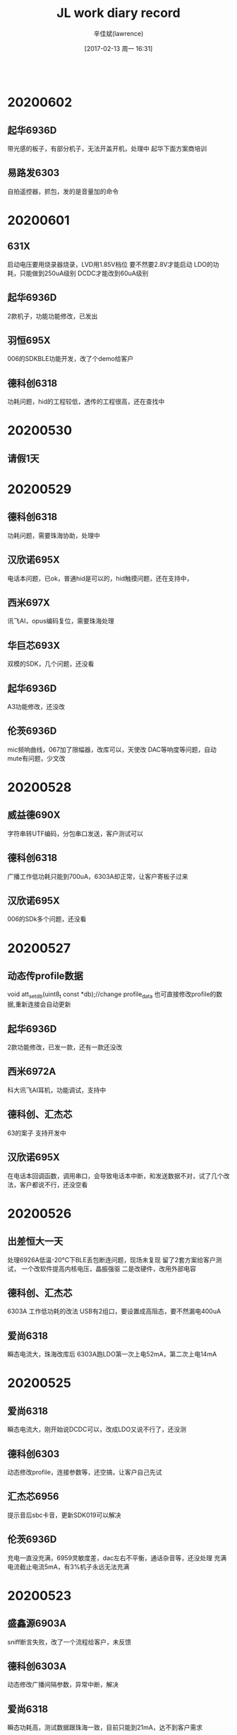 #+TITLE:       JL work diary record
#+AUTHOR:      辛佳斌(lawrence)
#+DATE:        [2017-02-13 周一 16:31]
#+EMAIL:       lawrencejiabin@163.com
#+KEYWORDS:    the page keywords, e.g. for the XHTML meta tag
#+LANGUAGE:    language for HTML, e.g. ‘en’ (org-export-default-language)
#+TODO:        TODO

#+SEQ_TODO: TODO(T!) | DONE(D@)3  CANCELED(C@/!)  
#+SEQ_TODO: REPORT(r) BUG(b) KNOWNCAUSE(k) | FIXED(f)
   #+BEGIN_SRC c
   #+END_SRC


* 20200602
** 起华6936D
   带光感的板子，有部分机子，无法开盖开机，处理中
   起华下面方案商培训
** 易路发6303
   自拍遥控器，抓包，发的是音量加的命令

* 20200601
** 631X
   启动电压要用烧录器烧录，LVD用1.85V档位
   要不然要2.8V才能启动
   LDO的功耗，只能做到250uA级别
   DCDC才能改到60uA级别
** 起华6936D
   2款机子，功能功能修改，已发出
** 羽恒695X
   006的SDKBLE功能开发，改了个demo给客户
** 德科创6318
   功耗问题，hid的工程较低，透传的工程很高，还在查找中
* 20200530
** 请假1天
* 20200529
** 德科创6318
   功耗问题，需要珠海协助，处理中
** 汉欣诺695X
   电话本问题，已ok，普通hid是可以的，hid触摸问题，还在支持中，
** 西米697X
   讯飞AI，opus编码复位，需要珠海处理
** 华巨芯693X
   双模的SDK，几个问题，还没看
** 起华6936D
   A3功能修改，还没改
** 伦茨6936D
   mic频响曲线，067加了限幅器，改库可以，天使改
   DAC等响度等问题，自动mute有问题，少文改
* 20200528
** 威益德690X
   字符串转UTF编码，分包串口发送，客户测试可以
** 德科创6318
   广播工作低功耗只能到700uA，6303A却正常，让客户寄板子过来
** 汉欣诺695X
   006的SDk多个问题，还没看
* 20200527
** 动态传profile数据
   void att_set_db(uint8_t const *db);//change profile_data
   也可直接修改profile的数据,重新连接会自动更新
** 起华6936D
   2款功能修改，已发一款，还有一款还没改
** 西米6972A
   科大讯飞AI耳机，功能调试，支持中
** 德科创、汇杰芯
   63的案子  支持开发中
** 汉欣诺695X
   在电话本回调函数，调用串口，会导致电话本中断，和发送数据不对，试了几个改法，客户都说不行，还没空看
* 20200526
** 出差恒大一天
   处理6926A低温-20°C下BLE丢包断连问题，现场未复现
   留了2套方案给客户测试，
   一个改软件提高内核电压，晶振强驱
   二是改硬件，改用外部电容
** 德科创、汇杰芯
   6303A  工作低功耗的改法
   USB有2组口，要设置成高阻态，要不然漏电400uA
** 爱尚6318
   瞬态电流大，珠海改库后
   6303A跑LDO第一次上电52mA，第二次上电14mA
* 20200525
** 爱尚6318
   瞬态电流大，刚开始说DCDC可以，改成LDO又说不行了，还没测
** 德科创6303
   动态修改profile，连接参数等，还空搞，让客户自己先试
** 汇杰芯6956
   提示音后sbc卡音，更新SDK019可以解决
** 伦茨6936D
   充电一直没充满，6959灵敏度差，dac左右不平衡，通话杂音等，还没处理
   充满电流截止电流5mA，有3%机子永远无法充满
* 20200523
** 盛鑫源6903A
   sniff断言失败，改了一个流程给客户，未反馈
** 德科创6303A
   动态修改广播间隔参数，异常中断，解决
** 爱尚6318
   瞬态功耗高，测试数据跟珠海一致，目前只能到21mA，达不到客户需求
* 20200522
** 锦芯6936D
   没有放关机提示音,导致没有提示音结束的消息，导致没有实际关机，把机子耗没电
** 摩天6936D
   关机流程：先提示音结束，灯才灭，等按键松手，再关机
* 20200521
** 630X
   硬件复位,PB2有个短按即复位的功能
    //< close short key reset
    p33_and_1byte(P3_PR_PWR, ~BIT(3));
    //< close long key reset
    p33_and_1byte(P3_PINR_CON, 0);
** 盛鑫源6303A
   sniff和串口通信，冲突死机，给了一个方法给客户，客户还没测试
** 爱尚6318
   瞬态电流大，秉铨改了几个库，测试都不行
** 尚凌692X
   录音大容量U盘有问题，测试到2个问题，得珠海协助
** 联巨兴690X
   linein录音丢音，测试1K测试不到，测试音乐歌曲能测到，不知道客户要怎么对比，暂不处理
* 20200520
** 串口
   波特率9600,电脑端的发送间隔不能太小,理想是50ms
   要不然容易出现,超时时间未到,导致几个包合在一起
** 锐一690X
   id3死机问题，已处理，又提了几个播歌异常的歌曲等问题，拒绝客户处理，让客户换695X
** 恒鼎荣692X
   BLE随EDR一起断开，串口0的B口死机等问题，改了个版本给客户
** 科普豪6956A
   串口升级不了，ota.bin读取key时，固定有一个bit读错，寄珠海
** 博建6936
   充电仓左右反，已支持
* 20200519
** 盛鑫源6303A
   串口双向流控，已OK
** 联创视听692X
   无线遥控syn480R波形解析，借用红外模块处理，
   客户抓逻辑分析仪波形，给建议处理中
* 20200518
** 晶振
   负载电容应用12pF的
** 起华6966A
   I22程序已发出
** 盛鑫源6303A
   串口流控demo，调试中
* 20200516
** 起华6966A
   I22调试中
** 羽恒692X
   改繁体库后小写字母文件名出错，是FAT只认大写，而繁体的编码值落在小写字母上，让客户自己应用层小写转大写，已解决
** 德科创6303A
   串口不稳定，sniff模式造成，暂时先关掉处理，后面再看怎么优化
** 春苗695X
   双SD卡同时启用，目前SDK不支持，等006再说
* 20200515
** 起华6936D
   连苹果，不进低功耗，已OK，充电仓左右反，耳机程序还没改好
** 起华6966
   案子调试，还没调
** 羽恒692X
   繁体乱码，珠海改库OK
** 恒大692X
   蓝牙断连，珠海改库，发给客户抓log
** 德科创6303A
   串口接收不稳定，偶尔乱码，支持中
* 20200514
** 起华6936D
   程序进入sniff后，功耗还有2mA，是功能上加了个10ms的定时器导致，已处理
** 春苗695X
   蓝牙发射器死机，复位等问题，已处理
** 美师傅693X
   光感驱动调试，支持中
** 铬元692X
   Beacon主机扫描，获取rssi需求，支持中
** 羽恒692X
   创建繁体的文件夹，乱码问题，还没看
* 20200513
** 起华6936D
   R5部分机子无端耗电，充不满，改了2个地方给客户测试
** 起华6936D
   搭配F95充电仓，改了一版程序给客户
** 盛鑫源6303A
   周立功替换模块，调试中
** 科普豪690X
   ble广播包，动态填充，已OK
** 也杨692X
   ble蓝牙名显示不完整，buf溢出问题，去掉不必要广播字段，已ok
* 20200512
** 起华6936D
   R5板子异常，已完成
** 盛鑫源6303A
   周立功替换模块，调试中
** 源创杰6936D
   SC7A20敲击异常，不灵等问题，偶尔还会异常，让客户找敲击原厂
** 尚凌692X
   发射器连BK耳机，声音卡，寄珠海
* 20200511
** 猫王6926C
   P1、P5、PVX都出现重启后状态对不上，是因为APP协议有改动，
   没有告知，客户还没确定是否要改，待确定
** 盛鑫源630X
   周立功BLE模块，串口能接收，协议功能还没时间搞
** 尚凌692X
   BLE notify发送大量短包，偶尔会出现卡30ms，处理中
* 20200509
** BLE长包
   const int config_btctler_le_features = LE_ENCRYPTION | LE_DATA_PACKET_LENGTH_EXTENSION;
   const int config_btctler_le_acl_packet_length = 251;///27;
** 灵奥690X
   发射器机子出现死机无法长按8s复位，107公版rtc睡眠后无法长按复位，
   SDK的bug，看客户沟通，再看是否要找珠海处理
** 组创6933C
   死机问题，客户不接受解释
** 猫王6926C
   P1功放噗声，P5重启后APP获取状态对不上，都在处理中
** 科普豪695X
   LE层长包，已告知珠海
* 20200508
** 起华6936D
   A3没声音，和H3-LW620触摸，2款程序已发出
** 猫王6926C
   P1添加配对提示音，已发出
** 组创6933C
   BLE按摩器死机，只有客户的代码在他的电脑编译才能复现，无法处理，
   只关了总打印处理，死机后能立马复位
** 天地宏695X
   音箱调试3个问题，处理中
* 20200507
** 猫王6926C
   PVX、P5、P1，3款机型程序已发出，还有个低电复位的，处理中
** 组创6933C
   BLE按摩器，出现死机，目前只有客户的烧录文件会出现，
   重新编译后复现不了，客户想过来验证
** 中翔达6936D8
   VDDIO没贴电容，导致开机一直复位，开机前设置PB5输出0，客户测试可以
** 汉欣诺6951A
   底噪问题，新的SDK，客户测试改善很大，待测试完整功能程序再确认
* 20200506
** 猫王6926C
   P5生产2个问题，改了个程序给客户测试
** 组创6933C
   死机的机子，收到，还没处理
** 汉欣诺6951A
   4声道DAC底噪问题，处理中
** 威益德690X
   推IC波形，导致卡音，改了个demo给客户
** 盛鑫源6303A
   SDK引脚设置有问题，珠海还没回，基本还没调
* 20200505
** 起华6956A
   T905反馈7个问题，已改好发出
** 猫王6926C
   P5反馈断连问题，协助远强测试中
* 20200504
** 起华A3-6936D
   通话没声音，用056的程序生产，没有自动校准，偏置都到1V以上，改软件配置可以
** 汉欣诺6951A
   4路dac车机做法，底噪大，声音失真等，公版SDK就能测到，需珠海处理
** 晶一692X
   pincode太简单，有部分手机，会自动连上，因为手机有默认密码组表，无法处理
* 20200430
** 猫王6926C
   P5淘宝出货机子，10几个用户投诉蓝牙断连问题，这边跟猫王都测试不出，等猫王寄机子
** 组创6933C
   按摩器，有一个机子从国外寄回，估计会死机，
   开了打印就不死机，原因未知，处理中
** 汇杰芯692X
   发射器发射主机插播提示音，发给音箱，由于解码接口要做互斥，
   SDK默认没做，不好搞，跟客户说做不了
** 源创杰692X
   华为跑步机，BLE连接调快后，卡到传统蓝牙播歌，又把时间间隔调低回来
** 联巨兴690X
   linein录音wav格式，第一次录30s会卡音，换个库，客户测试不到，
   但是终端反馈还是有，建议客户换U盘
* 20200429
** 起华6956A
   JWT01案子调试，已发出
** 新联芯695X
   AD按键检测，组合键，长按过滤，已改一版程序给客户
** 汉欣诺690X
   vivo iQOO Neo手机A2DP链路已连接，但是声音从手机出来，协助中
** 华巨芯692X
   BLE主机要做1拖4连接，做不了，已拒绝
* 20200428
** 源创杰692X
   BLE跑步机对接华为运行健康APP，出现卡3s读不到数据现象，改了一版程序，
   现象还是有，能砍到接近参考样机的水平，卡1s多一点，客户觉得可以发给终端测试
** 春苗695X
   玩具案子，识别不到外挂flash，播歌复位，播歌杂音，指定路径播放复位等问题，均已处理
** 雄思692X
   NTC检测，电池电量检测，波动很大，支持中
** 起华6956A
   对耳案子JWT01，未调

* 20200427
** 猫王6926C
   PVX项目，调灯效果，已发软件
** 源创杰692X
   BLE对接华为APP读取信息不完整，处理中

* 20200425
** 起华6956A
   T905已发一版给客户测试
** 欣瑞声696X
   013的SDK不开TWS，没声音，已解决

* 20200424
** 起华6936D
   FF216功能修改，已发出
** 起华6936D
   R5光感驱动检测，已OK
** 起华6956A
   T905案子，调试中
** 猫王6926C
   呼吸灯效果，改一版程序已发出
** 威益德690X
   指令延时做法，各模式不准，给客户开定时器延时
** 源创杰692X
   BLE read回调在刚连接卡3s左右，还没看

* 20200423
** 猫王6926C
   出差一下午
   呼吸灯效果，声音失真，EQ效果，出差处理中

* 20200422
** 芯连心6956A
   中控耳机开发支持
** 中翔达6956A
   中控耳机一边没声音，改了一组参数给客户，SDK库有问题，珠海还没改库
   自动mute的参数,应用层定义是u16,底层是u8
** 美师傅6951C
   SD0用A组口，读不了卡，公版原理图就有问题
** 猫王6926C
   PVX音量大失真，呼吸灯效果等，改了2版程序，明天还出差客户调试
** 欣瑞声6901
   48K-wav死机，没看
   替换wav_dec_lib.a测试OK

* 20200421
** 蜜连695X
   动态修改蓝牙名跟pin_code，已发出
** 春苗695X
   MIC当AD-key按键，可以用，但是ADC满值电压跟其他IO不一样，
   建议客户不要用
** 中翔达695X
   中控立体声输出，音量小容易被mute，珠海改的库，
   就算自动mute阈值改很低，还是不行，得珠海处理

* 20200420
** 起华6936D
   H3客户UI修改，还有个没改
** 汇杰芯AI8009
   修板唤醒功能，客户测试OK回去
** 猫王6926C
   P1新项目，在P5上修改，已发出

* 20200418
** 695X反汇编
   const int config_asser         = 1;//打开异常中断
   #if 0//def CONFIG_RELEASE_ENABLE ///开启log_e的打印
   #undef __LOG_LEVEL
   #define __LOG_LEVEL 0xff
   #endif
   log_e和log_info，是不一样的打印
   异常中断看下面2个打印,对应反汇编位置
   rets : 0x01E56E44 
   reti : 0x01E56E14 
** 起华6936D
   R5出货有6个问题，蓝牙名被误改，单边没声音，测不到，其他的问题，改了一版给客户
** 威益德690X
   双工通话，远端听到有断音，无法解决，车机的回声大，就是这样子
** 鑫凌波692X
   对箱带混响，只能做到跟精博德一样的做法，对箱一连上，只能改成喊话功能，断开才能切换成混响
** 中翔达695X
   最小音量提示音，改了个程序给客户测试
** 汉欣诺695X
   异常复位问题，还没定位到问题点

* 20200417
** 蜜连695X
   SPI推刷卡机，系统会死机，改了一个demo给客户
** 威益德690X
   不同苹果手机系统，Siri状态异常，客户手中苹果手机问题，重启后正常
** 起华6936D
   去掉特殊功能，做一版普通对耳，已发出
** 汉欣诺695X
   切换fm模式会软复位，还没看
** 汇杰芯692X
   已出货机子，开不了机，软件误判复位源，部分芯片会这样，已出国机子得看客户怎么沟通处理
** 新联芯695X
   中控耳机开发，支持中

* 20200416
** 联巨兴695X
   蓝牙ID3获取，已处理
** 汉欣诺695X
   电话本，系统时间，珠海改库中，串口升级，HID触摸，有待珠海评估后续怎么处理
** 汇杰芯692X
   发射器SD卡bfu升级不了，客户程序问题，公版没问题
** 雄思692X
   客户工程SDK培训，已完成
** 老树开花692X
   发射器SCO对接功能，mic没声音，需要关闭之前sbc通道，改了一个版本给客户
** 起华6936D-KXD368
   批量生产，测出6个问题，还没改，6936D-FF216，案子调试，已发出
** 科普豪693X
   AISDK无后台，切模式，蓝牙异常，还在测试中
   耳机的SDK只能关机，没做切换模式，搬音箱的代码后，多切几次会死机
   无法处理
** 威益德690X
   测试siri对多款苹果的兼容性

* 20200415
** 汉欣诺695X
   4声道调数字音量和模拟音量
   #+BEGIN_SRC c
   void user_volume_set(u8 volume)
   {
       g_printf("user_volume_set:%d  %d",volume,dig_vol_table[volume]);
       audio_dac_set_volume(&dac_hdl, volume, volume, volume, volume);
       audio_dac_set_analog_vol_support4way(&dac_hdl, volume, volume, volume, volume);
       __this->digital_volume = dig_vol_table[volume];
       audio_dac_set_L_digital_vol(&dac_hdl,  dig_vol_table[volume]);
       audio_dac_set_R_digital_vol(&dac_hdl,  dig_vol_table[volume]);
       audio_dac_set_RL_digital_vol(&dac_hdl, dig_vol_table[volume]);
       audio_dac_set_RR_digital_vol(&dac_hdl, dig_vol_table[volume]);
   }
   #+END_SRC
** 汇杰芯692X
   动态调节传统蓝牙名，珠海改库可以
   memset(host_name,0x00,LOCAL_NAME_LEN);
   #define NAME2  "2X-modify"
   memcpy(host_name,NAME2,strlen(NAME2));
   puts(host_name);puts("\n");
   __set_host_name(host_name, sizeof(host_name));
   user_send_cmd_prepare(USER_CTRL_CMD_RESERVE_INDEX3, 0, NULL);
   临时使用那个命令做改功能，不标准
** 起华6936D
   56F芯片没货，FF216换36D，调试中

* 20200414
** 威益德690X
   升级p4-opp版本，蓝牙断连无声已解决，
   播歌爆ram跳曲等问题，处理中

* 20200413
** mic增益
   AC695x，AC696x以及以后的系列，无特殊说明，mic的增益级数只有14级，每级2dB
   而AC693x及之前的是31级，每级0.9dB左右
** 695X--EQ版本
   0.4.1.0 才有drc
** 起华6936D-LW620
   客户UI修改，已发出
** 新时代692X
   BLE被CC2640连，没有profile扫描过程，
   直接对某个handle做操作不兼容问题，已处理
** 威益德690X
   升级p4-opp版本，爆ram问题，已解决，
   但是出现蓝牙断连无声音等问题，客户明天过来处理
** 汉欣诺695X
   车机做法，多通道EQ，动态EQ调节，等响度，环绕声等需求，
   让客户先了解全志跟凌阳的做法，再看怎么跟珠海沟通

* 20200411
** 反汇编
   新版编译器的llvm-objdump.exe已经不支持输出反汇编信息。
   file:c:/Users/Administrator.PCOS-1707211525/Desktop/objdump/
   目录里有llvm-objdump.exe
   拷贝工程下载目录的汇编文件,到本目录
   ./llvm-objdump.exe -print-imm-hex -d 695X/sdk.elf >> 695X/005-1.txt
   就可以把反汇编信息导出到txt文件
** 起华6936D
   2款程序，已发出
** 源创杰692X
   输出us级波形，代码指定到ram，用delay的方式，客户测试OK
** 威益德690X
   爆ram问题，给的建议，客户测试不行

* 20200410
** 猫王6926C
   PVX项目，升级异常，偶尔断连，偶尔回连不上等问题，处理中
** 鑫闻达693X
   外部中断，065国斌改库测试可以
** 汇杰芯8009
   耳机无法唤醒，已OK回客户了
** 源创杰692X
   5us控制功放,把代码放在ram用delay做延时翻转IO

* 20200409
** 猫王6926C
   PVX跟P5，升级界面跟音箱流程对不上，对接中，
   死机问题，一直测不到，还不知道怎么处理
** 起华6936D-LW620
   2代提几个需求，还没改
** 汉欣诺692X
   HID触摸，iPhoneX以上版本，不起作用，让客户测试原先抄机的机子先
   
* 20200408
** 起华6936D-H3
   客户UI修改，已发出
** 猫王6926C
   PVX项目，反馈4个问题，改了2个，另外2个还没测到

* 20200407
** 起华R5-6936D
   通话电流声问题，改了一版程序给客户，6936D助听器案子，调试中
** 灵奥695X
   获取长文件名，珠海改库，测试OK
** 汉欣诺695X
   串口接收变成0数据，接收数据长度超帧长度后，就会出现，客户测试OK
** 猫王6926C
   PVX项目，煲机24h出现死机，客户寄机子过来测试

* 20200403
** 起华H3-6936D
   改2版程序，FF216-6956F，通话回音，已发出，还有一个助听器没搞
** 猫王6926C
   PVX项目改几个问题，已发出，剩一个进sleep后死机，要珠海远强协助，还没搞
** 汉欣诺695X
   车机串口，发送频率小于10ms后，会出现，一直0数据，还没验证

* 20200402
** 696X
   DCDC需要配合 CLOCK_MODE_IGNORED
   ldo 就设置   CLOCK_MODE_ADAPTIVE 
** 起华6936D-R5
   通话电流声问题，处理中
** 猫王6926C
   PVX项目3个问题，和煲机死机问题，还没看

* 20200401
** 696X
   PB4，PC3，PC4，USBDP，USBDM。
   在芯片开机系统复位起来过程中会默认输出0状态，导致G-sensor供电拉低，无法触摸开机。
** 起华
   6936D-F8 程序已发出，AD138 UI修改已发出
** 猫王6926C
   PVX项目，提示音跟失真问题，客户还在测试
** 汉欣诺692X-HID
   安卓back键部分手机失效，由ESC改成AC back，只剩荣耀6不兼容，暂时这样处理
** 汉欣诺695X
   串口接收数据变成全0问题，还在测

* 20200331
** spp修改UUID
   /*128 bit uuid:  11223344-5566-7788-aabb-8899aabbccdd  */
   const u8 sdp_test_spp_service_data[96] = {
   0x36, 0x00, 0x5B, 0x09, 0x00, 0x00, 0x0A, 0x00, 0x01, 0x00, 0x04, 0x09, 0x00, 0x01, 0x36, 0x00,
   0x11, 0x1C, 
   0x11, 0x22, 0x33, 0x44, 0x55, 0x66, 0x77, 0x88, 0xaa, 0xbb, 0x88, 0x99, 0xaa, 0xbb, 0xcc, 0xdd, //uuid
   0x09, 0x00, 0x04, 0x36, 0x00, 0x0E, 0x36, 0x00, 0x03, 0x19, 0x01, 0x00, 0x36, 0x00,
   0x05, 0x19, 0x00, 0x03, 0x08, 0x02, 0x09, 0x00, 0x09, 0x36, 0x00, 0x17, 0x36, 0x00, 0x14, 0x1C,
   0x11, 0x22, 0x33, 0x44, 0x55, 0x66, 0x77, 0x88, 0xaa, 0xbb, 0x88, 0x99, 0xaa, 0xbb, 0xcc, 0xdd, //uuid
   0x09, 0x01, 0x00, 0x09, 0x01, 0x00, 0x25, 0x06, 0x4A, 0x4C, 0x5F, 0x53, 0x50, 0x50, 0x00, 0x00,
   };
** 起华
   6956F-FF216软件完成，
   R5-6936D电流声，需要硬件看，
   F8-6936D还在调
** 猫王
   PVX修改open_mic提示音音量，直接修改提示音文件
** 汉欣诺695X
   串口接收，一段时候后，接收到的数据变成0，字节数却是对的，还没看

* 20200330
** 起华6936D
   mic扩音助听器功能
   3代的机子通话不行
** 汇杰芯692X
   长文件名获取
   memset(g_lfn_buf, 0, sizeof(g_lfn_buf));
   fat_set_lfn_buf(g_lfn_buf);
   memset(&music_file_info, 0, sizeof(music_file_info));
   file_operate_get_file_info(obj->fop, &music_file_info);

* 20200328
** 科普豪
   欧智通对耳，距离短，内核电压底层库判断是F版后就不抬电压了

* 20200327
** 起华
   要换66A代码
** 猫王6926C
   PVX项目失真，基本可以确定是芯片内部干扰造成DAC输出失真，暂无处理方式
** 科普豪6936D
   欧智通对耳案子，距离短，处理中

* 20200326
** 猫王6926C
   PVX项目，芯片输出PWM后造成低频失真，改成20khz，客户反馈更差
** 起华6936D
   改2版程序，已发出
** 汉欣诺6925B
   BLE beacon案子，调试中
   adv_type = 3; ///只广播，不接受连接
   改成类型3后，广播间隔无法低于100ms，底层库限制

* 20200325
** 巴达木6959B
   省电容方式，通话无声，小声等问题，demo板能复现，寄珠海处理
** 尚凌6956D
   省电容方式，通话电流声低噪声，软件无法处理，改成固定好mic做主机方式
** 汉欣诺692X和695X
   BLE  beacon，
   和串口问题，还没处理
** 猫王6926C
   PVX项目，改了呼吸灯后，造成声音失真，还没处理
** 威益德690X
   车机连海外版三星手机，通话后卡音，明天客户带机子，直接去珠海处理

* 20200324
** 巴达木6959B
   通话概率无声，修改软件后客户测试没有出现无声，但是声音会变小，
   这边测试公版，SDK的mic偏置是有问题的，珠海还没看
** 尚凌6956D
   通话电声，目前只能做到。不说的时候没有电流声，一说话，就跟着声音一起出来

* 20200323
** 起华6956A
   3个程序，已发出
** 巴达木6959B
   通话无声，支持中

* 20200321
** 起华6936D
   SL353项目开发，还差个提示音问题，处理中
** 汇杰芯6959B
   mic口PC6，会漏电，关机功耗大，珠海反馈无法改，只能改板

* 20200320
** 起华36D和56A
   2款程序，已发出
** 汉欣诺692X串口升级
   uboot升级途中停住，直到看门狗复位，怀疑栈被改，原因还未知，
   客户在测试先切换到idle，再响应升级，测试中
** 猫王6926C
   P5音量低休眠后反馈无法定时唤醒，还没测到

* 20200319
** 猫王6926C
   P5要进入sleep睡眠，要切换系统时钟为160M
   192M进入睡眠会唤醒不了
   P5改4个问题，PVX改5个问题，待发出
** 源创杰692X
   AI的SDK进sleep唤不醒，要换成猫王的库power_manage_lib.a
   set_lowpower_pd_ldo_level(0x01, 0x01, 0x07, 0x01);
** 汉欣诺692X
   串口升级死机问题，珠海改了带打印的库，在uboot看门狗复位，原因还未知

* 20200318
** 猫王6926C
   P5低电放电曲线，改了一版给客户测试
** 起华6936D
   ET2充电灯乱闪，改了一版给客户
** 汉欣诺692X
   串口升级有几率在uboot直接复位，
   怀疑是MP5的串口波特率有波动，长包会错位，客户试着改MP5

* 20200317
** 猫王6926C
   P5低电关机后，无法开机，处理中
** 猫王6926C
   PVX反馈4个问题，还有2个确认中
** 起华6936D
   ET2项目，充电问题，还未处理

* 20200316
** 起华6936D
   3款板子，软件已发出
** 猫王6926C
   PVX项目断连测不到，P5低电关机后无法开机，要客户寄板子过来再处理
** 国华692X和695X
   反馈的5个问题，没有工程联系，未处理
   
* 20200314
** 汉欣诺692X
   电话本死机，珠海改库，测试可以
** 国华6928B
   升级问题，已处理
** 猫王6926C
   PVX项目，反馈断连又立马回连，还没测到，倒是测出音频链路声音出不来问题，处理中

* 20200313
** 猫王6926C
   PVX项目反馈2个问题，已发软件
** 恒大6926A
   修改BLE功能，已发出
** 起华6936D
   ET2项目，反馈2个问题，已发出
** 汉欣诺692X
   电话本死机问题，珠海发库待测试

* 20200312
** 国华6928B
   spp使用问题，发送的buf要static，已解决
** 起华6936D8
   换D4需要升级到066SDK，已发出
** 猫王6926C
   PVX项目反馈3个问题，测试中

* 20200311
** 猫王6926C
   PVX项目，问题修改已发出
** 猫王6926C
   P5项目，问题修改已发出
** 起华6936D
   6936D8换D4，有个特殊功能，要换库，只有066的补丁，需要更新SDK，处理中

* 20200310
** 695X
   能量值audio_output_data()
** 猫王6926C
   反馈3个问题，有一个需要动到loader.bin，等日新修改，待处理
** 锦亨源692X
   BLE的特征wirte_no_response和notify无法属性共存，
   应该是安卓手机7.0版本以下的共性问题，暂不修改

* 20200309
** 版本发出批处理
   #+BEGIN_SRC dos
   download-Release_Version.bat：
   //********************版本发布****************************//
   echo "请输入版本号:"
   set /p ver=
   set fw="jl_isd.fw"
   set bfu="updata.bfu"
   set filename="JL_MW_AC6926C_PVX_XIN_%date:~0,4%%date:~5,2%%date:~8,2%_%ver%_@@_.fw"
   echo %filename%
   if not exist Release_Version md Release_Version
   copy %fw%  .\Release_Version\
   copy %bfu% .\Release_Version\
   cd .\Release_Version\
   if exist %filename% goto yes_exist else not_exist
   :not_exist
   echo "是机型--使用key--重命名成%filename%"
   if exist %filename% del %filename%
   rename %fw%  %filename%
   ::rename %bfu%  %bfu%-%ver%
   rename %bfu%  updata-%ver%.bfu
   pause
   exit
   :yes_exist
   echo "有同名文件%filename%--中断退出--未进行重命名操作"
   pause
   exit
   //********************版本发布****************************//
   #+END_SRC

** 猫王6926C
   PVX项目反馈5个问题，已发出
** 汉欣诺692X
   传统蓝牙只开SPP升级开不了机，至少要开AVCTP才可以，已OK
** 汇杰芯693X
   音箱SDK-0.2.3，蓝牙回连是按照配对顺序，珠海没空搞，支持客户自己记VM方式，已OK
** 天浪6905C
   EDR+BLE同时开，蓝牙播歌距离短，音量无端自动降低，支持中

* 20200307
** 长文件名和中文路径
   新建立一个文件，保存在ANSI格式，再把要用到的中文路径放在那里。
** 猫王6926C
   1、要求拨动一次（目前是2次）切换上下曲
   2、要求在设备没有休眠前都要可以回连
   3、蓝牙名称需要改为"猫王·野性MINI-C"
   4、旋钮调节方向，待确定
** 科普豪6936D
   主从切换无法关闭也无法主动切换
   void tws_conn_switch_role();
   if(bt_tws_get_local_channel()!= 'L'){
       sys_timeout_add(NULL,tws_conn_switch_role,1000);
   }
   连接后立马放回仓后，会造成切换主从超时，就断开手机连接。
   底层默认刚连上是不让切换的。

* 20200306
** 汉欣诺692X
   HID多点触控
   苹果使用0号ID，而安卓不认0号ID，做了2份profile_data
   win10电脑多点触控需求，让客户参考微软硬件中心描述，先自己整
** 汇杰芯693X
   音箱0.2.3珠海找不到
   由于手机蓝牙地址可以打印到，是相反的，客户可以自己做VM回连一个设备
    __set_auto_conn_device_num(2);
   const u8 more_addr_reconnect_support = 1;控制回连多个设备
** 猫王PVX
   外挂flash用途？OTA升级用，升级完要回连，ota升级的时候不能擦除配置
   所有按键唤醒？PA1没高阻？PR2与普通IO都能唤醒？
   其他APP没有上下曲
   音量调节:顺时针旋转，音量增加。逆时针旋转，音量减少。设置反了

* 20200305
** 起华6936D
   ET2案子，改了一版给客户
** 猫王6926C
   PVX案子，调试中
** 汉欣诺692X
   安卓HID识别有问题，未处理

* 20200304
** 693X
   idle模式下,如果有定时器一直跑的,不要调用tws的任何接口
** 科普豪6936D
   对耳充电死机，在用064公版换珠海异常库，测试中
** 汇杰芯693X
   音箱023的SDK，回连2个问题，需要珠海搞，已发邮件
** 天浪690X
   蓝牙动态改名的，客户测试可以

* 20200303
** 起华
   远古新案子
** 科普豪6936D
   对耳问题调试，找不到问题点，给了一直修改方法给客户测试
** 迈瑞693X
   flash文件读写，第二页异常
   BLE的SDK添加flash文件按页循环读写demo，已发出

* 20200302
** 源创杰692X
   AI APP手机无法启动语音识别，是专门去掉的
** 汇杰芯693X
   有个苹果手机，播歌下，会一直判断成通话状态下
   看打印是一直循环打出电话挂断，原因未知
** 科普豪6936D
   耳机几个bug测试中
   对耳案子反馈5个问题，均未现，
   测试出其他3个问题，无法关机已处理，异常中断2次位置不一，充电死机，原因均未知

* 20200229
** 恒大6926A
   新的芯片，下载程序显示BR21-BLE蓝牙名，分析中
   客户发命令比692X上电快
** 伦茨693X
   华为P10手机没声音，已发补丁给客户
** 伦茨695X
   5V常在，充满电，一直维持7mA功耗
   降到3.7V后，就变为0mA了
** 科普豪693X
   反馈几个问题

* 20200228
** 源创杰692X
   发射器无法解码smp加密文件，改程序客户测试OK
** 汉欣诺692X
   DAC输出失真，客户硬件问题，IOS多点HID，改了一版给客户，有反应，但是延时较大，客户测试中
** 伦茨693X
   P10手机，寄给珠海有盼分析

* 20200227
** 汉欣诺692X
   HID触摸，feature report手机不读，找不到问题点，客户寄个样机来抓包
** 伦茨693X
   华为P10手机回连对耳，出现一边没声音，应用层改了不起作用，需要珠海处理
** 科普豪693X
   对耳调试，给了修改方法，客户测试中

* 20200226
** 开始上班
** 恒大6926A
   AT_VERS_N添加回应OK
   新打的板子，读取bt_cfg.bin失败，蓝牙名为BR21-BLE，原因未知
** 汉欣诺
   IOS多点触控
** 科普豪693X
   加了sniff晶振用24M
   改了mic电源为2.3V
   加了充满电点蓝灯
** 迈瑞
   flash擦除问题

* 20200118-20200226
  春节放假

* 20200117
** 起华
   6925音箱修改
** 汉欣诺
   IOS多点触控，测试不行

* 20200116
** 思必驰692X
   蓝牙发射器有爆破音，底噪，消音等问题，
   根源在于客户那辆试验车的车机功放解mute会有爆破音导致，
   手机测试也有这种现象，后续修改，最多只能做到手机的效果
** 恒大6926A
   BLE模块，报文格式协议修改，已发出

* 20200115
** 恒大6926A
   主控无法和GD32F407共用晶振
   主控加了普利金的key

* 20200114
** 起华AD135
   小概率死机问题，打补丁发程序给客户测试
** 源创杰692X
   BLE透传，需要缓存大量UART数据，改了个demo给客户
** 汇杰芯6936D
   BLE广播问题支持

* 20200113
** 科普豪6956D
   内置充电问题，音箱SDK0.0.1版本不支持内置充电，改了个程序给客户，
   插卡卡音，公版SDK测试没问题

* 20200110
** 华巨芯6936D
   中控耳机电流声,功率降2级,MIC电源提高,mic加EQ滤高频,改成LDO电源
** 华巨芯4601B
   32K晶振不跑,rtc读寄存器会出错,导致PR3被设置成输出或下拉
   在所有的PORTR函数里,都初始化PR3的对应位
   输入关上下拉

* 20200109
** 汉欣诺692X
   苹果HID多点触控,改成White_board+Finger，客户测试中
** 博创昱6936D
   PA8有个3V到4V连续脉冲波，导致触摸IC死机
   SDK在LDIN_ERR没有charge_close，客户测试中
** 起华6936D
   按键提示音修改，入离耳滤抖，客户测试中

* 20200108
** 起华6936D
   KXD368触控耳机案子,加离耳不响应按键
** 起华6925A
   音箱案子,低音调节旋钮,声音很奇怪
   
* 20200107
** 恒大6926
   BLE蓝牙模块，客户文档协议封装测试可以
** 也杨6901
   spi外挂flash录音，剩flash分区录音问题，转了个珠海邮件给客户，客户回去自己先搞
** 起华6936D
   在065上打补丁，开不了机，处理中

* 20200106
** 恒大6926
   BLE蓝牙模组，协议封装中
** 源创杰692X
   点阵屏繁体显示乱码
   国内下载的歌词文件，都是ANSI编码，用记事本转换成UTF16-LE，客户测试可以
   预测国外下载的，肯定不会是ANSI，应该是UTF16-LE
** 芯运6936D8
   测试盒升级死机
   客户芯片批次号为UAK731-36D8，用064的SDK测试出现百分百死机
   替换之前处理TH flash的ota.bin，客户测试几个芯片，都可以
** 新时代692X
   有其他方案能做到在一个连接事件内传送40包以上
   692X只能传输10包以下,需要敏贤支持

* 20200103
** 695X
   开发板PA9、PA10短路
** 汉欣诺695X
   串口UART1 TX和RX改任意映射，客户测试OK
** 起华A3-6936D
   生产不良，部分dvdd电压偏低，升级SDK给客户，
** 起华AD138
   无线充关机后耗电3mA，充电IC型号选错,应为CHARGE_IC_LP4060_LP6235
** 起华R5-6936D
   改用KXD368,发给客户测试了

* 20200102
** 请假1天

